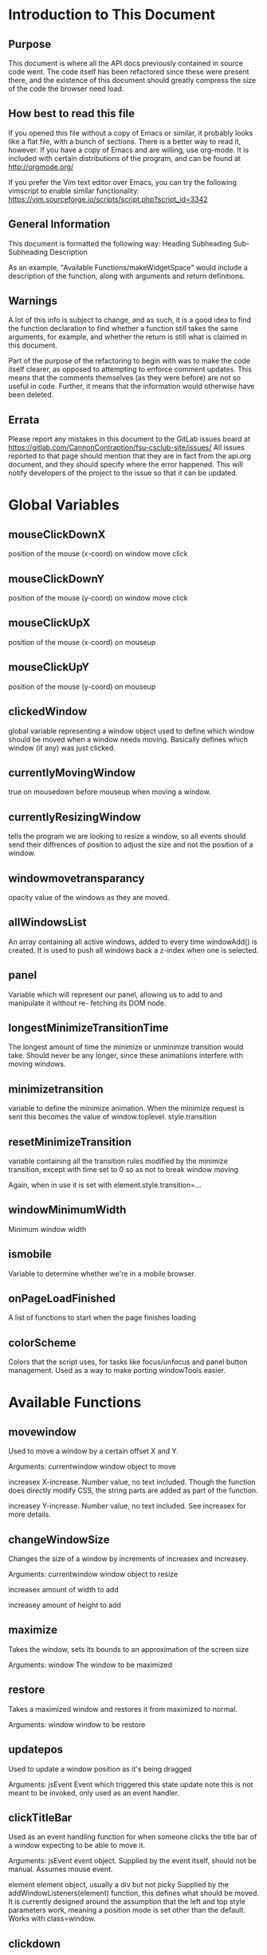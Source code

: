 * Introduction to This Document
** Purpose
This document is where all the API docs previously contained in source code went.
The code itself has been refactored since these were present there, and the
existence of this document should greatly compress the size of the code the
browser need load.
** How best to read this file
If you opened this file without a copy of Emacs or similar, it probably looks
like a flat file, with a bunch of sections. There is a better way to read it,
however. If you have a copy of Emacs and are willing, use org-mode. It is
included with certain distributions of the program, and can be found at
http://orgmode.org/

If you prefer the Vim text editor over Emacs, you can try the following
vimscript to enable similar functionality:
https://vim.sourceforge.io/scripts/script.php?script_id=3342
** General Information
This document is formatted the following way:
Heading
 Subheading
  Sub-Subheading
   Description

As an example, "Available Functions/makeWidgetSpace" would include a description
of the function, along with arguments and return definitions.
** Warnings
A lot of this info is subject to change, and as such, it is a good idea to find
the function declaration to find whether a function still takes the same
arguments, for example, and whether the return is still what is claimed in this
document.

Part of the purpose of the refactoring to begin with was to make the code itself
clearer, as opposed to attempting to enforce comment updates. This means that the
comments themselves (as they were before) are not so useful in code. Further, it
means that the information would otherwise have been deleted.
** Errata
Please report any mistakes in this document to the GitLab issues board at
https://gitlab.com/CannonContraption/fsu-csclub-site/issues/
All issues reported to that page should mention that they are in fact from the
api.org document, and they should specify where the error happened. This will
notify developers of the project to the issue so that it can be updated.
* Global Variables
** mouseClickDownX
    position of the mouse (x-coord) on window move click
** mouseClickDownY
    position of the mouse (y-coord) on window move click
** mouseClickUpX
    position of the mouse (x-coord) on mouseup
** mouseClickUpY
    position of the mouse (y-coord) on mouseup
** clickedWindow
    global variable representing a window object
    used to define which window should be moved when a window
    needs moving. Basically defines which window (if any) was
    just clicked.
** currentlyMovingWindow
    true on mousedown before mouseup when moving a window.
** currentlyResizingWindow
    tells the program we are looking to resize a window, so
    all events should send their diffrences of position to 
    adjust the size and not the position of a window.
** windowmovetransparancy
    opacity value of the windows as they are moved.
** allWindowsList
    An array containing all active windows, added to every
    time windowAdd() is created. It is used to push all 
    windows back a z-index when one is selected.
** panel
    Variable which will represent our panel,
    allowing us to add to and manipulate it without re-
    fetching its DOM node.
** longestMinimizeTransitionTime
    The longest amount of time the minimize or unminimze
    transition would take. Should never be any longer, since
    these animatiions interfere with moving windows.
** minimizetransition
    variable to define the minimize animation. When the minimize
    request is sent this becomes the value of window.toplevel.
    style.transition
** resetMinimizeTransition
    variable containing all the transition rules modified by the
    minimize transition, except with time set to 0 so as not to
    break window moving

    Again, when in use it is set with element.style.transition=...
** windowMinimumWidth
    Minimum window width
** ismobile
    Variable to determine whether we're in a mobile browser.
** onPageLoadFinished
    A list of functions to start when the page finishes loading
** colorScheme
    Colors that the script uses, for tasks like focus/unfocus and
    panel button management.
    Used as a way to make porting windowTools easier.
* Available Functions
** movewindow
Used to move a window by a certain offset X and Y.

Arguments:
    currentwindow
        window object to move
    
    increasex
        X-increase. Number value, no text included.
        Though the function does directly modify CSS, the
        string parts are added as part of the function.
    
    increasey
        Y-increase. Number value, no text included.
        See increasex for more details.
** changeWindowSize
Changes the size of a window by increments of increasex
and increasey.

Arguments:
    currentwindow
        window object to resize
    
    increasex
        amount of width to add
    
    increasey
        amount of height to add
** maximize
  Takes the window, sets its bounds to an approximation of the screen size

  Arguments:
      window
          The window to be maximized
** restore
 Takes a maximized window and restores it from maximized to normal.

 Arguments:
     window
         window to be restore
** updatepos
Used to update a window position as it's being dragged

Arguments:
    jsEvent
        Event which triggered this state update
        note this is not meant to be invoked, only used as
        an event handler.
** clickTitleBar
Used as an event handling function for when someone clicks
the title bar of a window expecting to be able to move it.

Arguments:
    jsEvent
        event object.
        Supplied by the event itself, should not be manual.
        Assumes mouse event.
    
    element
        element object, usually a div but not picky
        Supplied by the addWindowListeners(element) function,
        this defines what should be moved. It is currently
        designed around the assumption that the left and top
        style parameters work, meaning a position mode is set
        other than the default. Works with class=window.
** clickdown
Used as an event handling function for when someone clicks
a window for any reason. This does nothing but raise that
window.

Arguments:
    element
        element object, usually a div but not picky
        Supplied by the addWindowListeners(element) function,
        this defines what should be moved. It is currently
        designed around the assumption that the left and top
        style parameters work, meaning a position mode is set
        other than the default. Works with class=window.
** clickdialogdown
Used as an event handling function for when someone clicks
a window for any reason. This does nothing but raise that
window.

Arguments:
    element
        element object, usually a div but not picky
        Supplied by the addWindowListeners(element) function,
        this defines what should be moved. It is currently
        designed around the assumption that the left and top
        style parameters work, meaning a position mode is set
        other than the default. Works with class=window.
** clickup
Used as another event handler, for when someone releases the
mouse. It picks up whether or not there are any drawn windows,
and should be used for window management tasks. At the time of
writing it checks to see if the window should be moved, and
if so, it moves the window. Otherwise, it does nothing substantial.

Arguments:
    jsEvent
        event object.
        Supplied by the event itself, should not be manual.
        Assumes mouse event.
** dragResize
function run when dragging an element on mouse move

Arguments:
    jsEvent
        Event used to trigger the function
    
    element
        the window object we're moving
** centerWindow
Moves a window to the middle of the browser's screen.

Arguments:
  window
    The window to center
** closeWindow
Closes the window based on its window object.

Arguments:
    window
        A window object as returned by addWindow()
** closeDialogWindow
Closes the dialog window based on its window object.

Note that the difference between this and closeWindow is which type of window
they can close. closeWindow assumes an object with more elements in it, and thus
will fail when presented with a dialog window. This function, on the other hand,
might not completely close a full window.

Arguments:
    window
        A window object as returned by addDialogWindow()
** setWindowContents
Sets the window's body contents.

This is a required step because setting innerHTML directly causes
problems with window resizing. If you try to set it on its own, the
grabhandle for corner resizing disappears making it impossible to
resize the window.

Arguments:
    window
        a window object
    
    contents
        what to put in the body
** setWidgetSpace
Adds a child object to the window's body space. Built primarily
to accomodate JS-based widget toolkits. The widgetTools.js toolkit
uses an object called the widget space which acts as the parent for
all widgets in an area. They then add themselves to the widget
space. This encapsulation works because it runs in a contained
space that doesn't actually need access to any higher-level tag,
and therefore can't screw with things it shouldn't like the window
body object.

Arguments:
    window
        the current window object.

    widgetSpace
        the object to add to the window
** lowerAll
Lowers all windows to z-index 2.
** raiseWindow
lowers all windows and raises the one selected

Arguments:
    window
        which window should be raised
** raiseDialogWindow
lowers all windows and raises the dialog selected

Note that dialogs cannot be covered by regular windows.
This function does not cover all of the features required by raiseWindow() and
should therefore not be used as a replacement for it.

Arguments:
    window
        which window should be raised
** clickpanelbutton
helper function to determine what to do when the panel button
is clicked for a window. Checks the window state and executes
the appropriate action.

Arguments:
    window
        window object to manipulate
** addPanelButton
Adds a button to the panel corresponding to the window.

Arguments:
    window
        the window object we are adding
** minimize
hides a window by moving it to the bottom of the screen and
storing its coordinates so we can restore it later. Functionally identical to
minimize in a desktop window manager.

Arguments:
    window
        window object to minimize
** restoreSize
restores a minimized window to its original coordinates from minimized state to
normal state.

Arguments:
    window
        window object to restore
** handleMax
Handles the maximize button, basically the same as toggleMaximize would be in
English-ish function names.

Arguments
  Window
    The window at hand
** addWindow
Nice, fluffy way to get basic window creation macros out of the way. Creates a 
full window with resize, minimize, close, move, widgetspace and HTML functions.

Arguments:
    id
        Text string for the id of the window.

Returns:
    window
        Special window object. See the source code to view the contents of this
        object.
** addDialogWindow
Nice, fluffy way to get basic window creation macros out of the way. This one is
built for dialog windows, which are meant to not hit the taskbar, not be
something to minimize or resize, and easily used to quickly inform the user of
things without alert(), thus keeping the visual style and functionality of the
window toolkit.

Arguments:
    title
        the title of the dialog
    
    width
        How wide to make the dialog.

Returns:
    window
        A special dialog window object similar to the window object from above.
** addResizeEventHandler
As part of making the window toolkit work with a widget toolkit, the
code required to make a window resize needs to allow for subfunctions.
This is the result of CSS's 100% property not taking other elements
into account and simply filling the window on resize. This causes odd
behavior when a window is resized. To combat this, a function needed
to be inserted into the resize function. Instead of making one function
which would work only with widgetTools.js, however, it made more sense
to add an interface to insert random code into the resize event.

Arguments:
    window
        The window to attach the resize event handler to.

    revhandle
        The resize event handling function. This function
        needs to accept two arguments: the current window, the
        delta X, and the delta Y in that order.
** addStartupHook
In order to allow things to start up with the page, we need a way to insert
startup hooks. This function will allow for that.

Arguments:
    startupFunction
        The function pointer we want to run when the page finishes loading.
